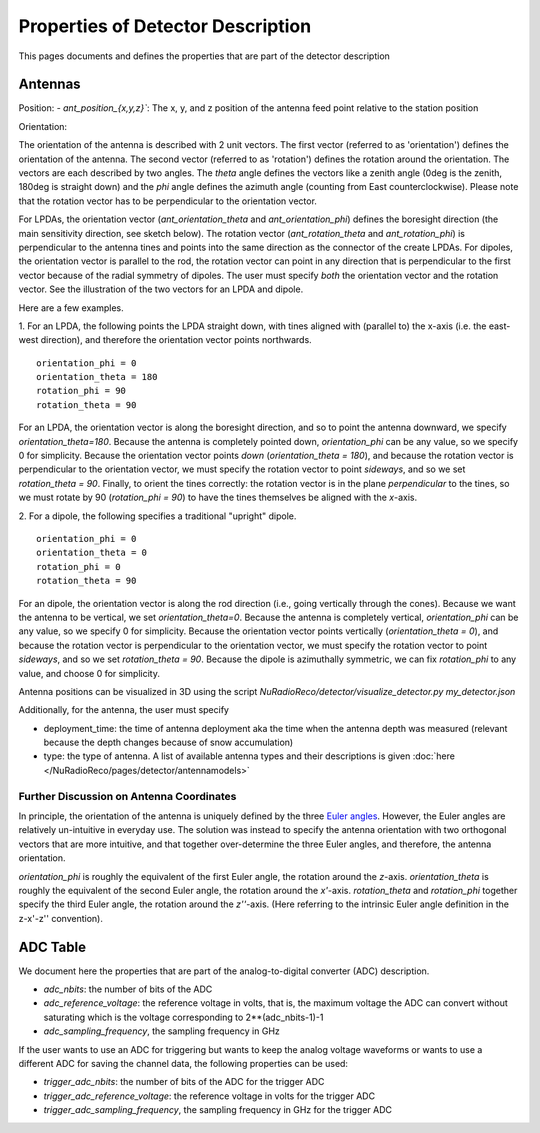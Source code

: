 Properties of Detector Description
=========================================
This pages documents and defines the properties that are part of the detector description

Antennas
--------

Position:
- `ant_position_{x,y,z}``: The x, y, and z position of the antenna feed point relative to the station position

Orientation:

The orientation of the antenna is described with 2 unit vectors. The first vector (referred to as 'orientation') defines the orientation of the antenna. The second vector (referred to as 'rotation') defines the rotation around the orientation. The vectors are each described by two angles. The `theta` angle defines the vectors like a zenith angle (0deg is the zenith, 180deg is straight down) and the `phi` angle defines the azimuth angle (counting from East counterclockwise). Please note that the rotation vector has to be perpendicular to the orientation vector.

For LPDAs, the orientation vector (`ant_orientation_theta` and `ant_orientation_phi`) defines the boresight direction (the main sensitivity direction, see sketch below). The rotation vector (`ant_rotation_theta` and `ant_rotation_phi`) is perpendicular to the antenna tines and points into the same direction as the connector of the create LPDAs. For dipoles, the orientation vector is parallel to the rod, the rotation vector can point in any direction that is perpendicular to the first vector because of the radial symmetry of dipoles. The user must specify *both* the orientation vector and the rotation vector. See the illustration of the two vectors for an LPDA and dipole.

.. image:: orientation_sketch.png
   :width: 600

Here are a few examples.

1. For an LPDA, the following points the LPDA straight down, with tines aligned with
(parallel to) the x-axis (i.e. the east-west direction), and therefore the orientation vector points northwards.
::

	orientation_phi = 0
	orientation_theta = 180
	rotation_phi = 90
	rotation_theta = 90

For an LPDA, the orientation vector is along the boresight direction, and so to
point the antenna downward, we specify `orientation_theta=180`.
Because the antenna is completely pointed down, `orientation_phi` can be any
value, so we specify 0 for simplicity.
Because the orientation vector points *down* (`orientation_theta = 180`),
and because the rotation vector is perpendicular to the orientation vector,
we must specify the rotation vector to point *sideways*, and so
we set `rotation_theta = 90`.
Finally, to orient the tines correctly: the rotation vector is in the plane
*perpendicular* to the tines, so we must rotate by 90 (`rotation_phi = 90`)
to have the tines themselves be aligned with the *x*-axis.

2. For a dipole, the following specifies a traditional "upright" dipole.
::

	orientation_phi = 0
	orientation_theta = 0
	rotation_phi = 0
	rotation_theta = 90

For an dipole, the orientation vector is along the rod direction
(i.e., going vertically through the cones).
Because we want the antenna to be vertical, we set `orientation_theta=0`.
Because the antenna is completely vertical, `orientation_phi` can be any
value, so we specify 0 for simplicity.
Because the orientation vector points vertically (`orientation_theta = 0`),
and because the rotation vector is perpendicular to the orientation vector,
we must specify the rotation vector to point *sideways*, and so
we set `rotation_theta = 90`.
Because the dipole is azimuthally symmetric, we can fix `rotation_phi` to any
value, and choose 0 for simplicity.

Antenna positions can be visualized in 3D using the script
`NuRadioReco/detector/visualize_detector.py my_detector.json`


Additionally, for the antenna, the  user must specify

- deployment_time: the time of antenna deployment aka the time when the antenna depth was measured (relevant because the depth changes because of snow accumulation)
- type: the type of antenna. A list of available antenna types and their descriptions is given :doc:`here </NuRadioReco/pages/detector/antennamodels>`

Further Discussion on Antenna Coordinates
~~~~~~~~~~~~~~~~~~~~~~~~~~~~~~~~~~~~~~~~~
In principle, the orientation of the antenna is uniquely defined by the three
`Euler angles <https://en.wikipedia.org/wiki/Euler_angles>`_.
However, the Euler angles are relatively un-intuitive in everyday use.
The solution was instead to specify the antenna orientation with
two orthogonal vectors that are more intuitive,
and that together over-determine the three Euler angles, and therefore,
the antenna orientation.

`orientation_phi` is roughly the equivalent of the first Euler angle,
the rotation around the *z*-axis.
`orientation_theta` is roughly the equivalent of the second Euler angle,
the rotation around the *x'*-axis.
`rotation_theta` and `rotation_phi` together specify the third Euler angle,
the rotation around the *z''*-axis.
(Here referring to the intrinsic Euler angle definition in the z-x'-z'' convention).


ADC Table
---------
We document here the properties that are part of the analog-to-digital converter (ADC) description.

- `adc_nbits`: the number of bits of the ADC
- `adc_reference_voltage`: the reference voltage in volts, that is, the maximum voltage the ADC can convert without saturating which is the voltage corresponding to 2**(adc_nbits-1)-1
- `adc_sampling_frequency`, the sampling frequency in GHz

If the user wants to use an ADC for triggering but wants to keep the analog voltage waveforms or wants to use a different ADC for saving the channel data, the following properties can be used:

- `trigger_adc_nbits`: the number of bits of the ADC for the trigger ADC
- `trigger_adc_reference_voltage`: the reference voltage in volts for the trigger ADC
- `trigger_adc_sampling_frequency`, the sampling frequency in GHz for the trigger ADC
